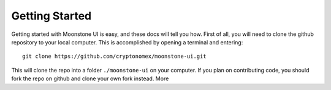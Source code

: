 Getting Started
===============

Getting started with Moonstone UI is easy, and these docs will tell you how. First of all, you will need to clone the github repository to your local computer. This is accomplished by opening a terminal and entering::

    git clone https://github.com/cryptonomex/moonstone-ui.git

This will clone the repo into a folder ``./moonstone-ui`` on your computer. If you plan on contributing code, you should fork the repo on github and clone your own fork instead. More 

